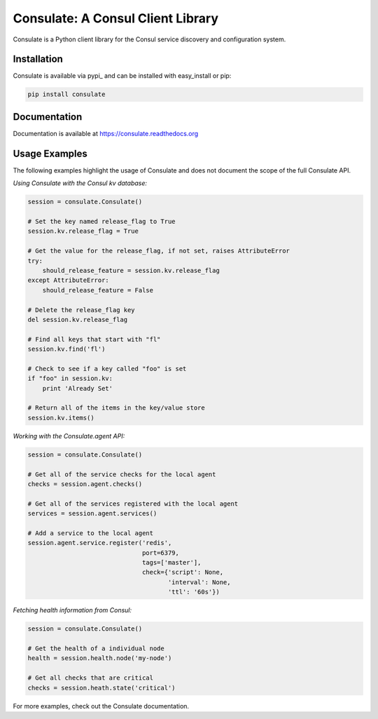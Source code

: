 ==================================
Consulate: A Consul Client Library
==================================

Consulate is a Python client library for the Consul service discovery and
configuration system.

|Version| |Downloads| |Status| |Coverage| |License|

Installation
------------

Consulate is available via pypi_ and can be installed with easy_install or pip:

.. code:: bash

    pip install consulate

Documentation
-------------
Documentation is available at https://consulate.readthedocs.org

Usage Examples
--------------
The following examples highlight the usage of Consulate and does not document
the scope of the full Consulate API.

`Using Consulate with the Consul kv database:`

.. code :: python

    session = consulate.Consulate()

    # Set the key named release_flag to True
    session.kv.release_flag = True

    # Get the value for the release_flag, if not set, raises AttributeError
    try:
        should_release_feature = session.kv.release_flag
    except AttributeError:
        should_release_feature = False

    # Delete the release_flag key
    del session.kv.release_flag

    # Find all keys that start with "fl"
    session.kv.find('fl')

    # Check to see if a key called "foo" is set
    if "foo" in session.kv:
        print 'Already Set'

    # Return all of the items in the key/value store
    session.kv.items()

`Working with the Consulate.agent API:`

.. code :: python

    session = consulate.Consulate()

    # Get all of the service checks for the local agent
    checks = session.agent.checks()

    # Get all of the services registered with the local agent
    services = session.agent.services()

    # Add a service to the local agent
    session.agent.service.register('redis',
                                   port=6379,
                                   tags=['master'],
                                   check={'script': None,
                                          'interval': None,
                                          'ttl': '60s'})


`Fetching health information from Consul:`

.. code :: python

    session = consulate.Consulate()

    # Get the health of a individual node
    health = session.health.node('my-node')

    # Get all checks that are critical
    checks = session.heath.state('critical')

For more examples, check out the Consulate documentation.

.. |Version| image:: https://badge.fury.io/py/consulate.svg?
   :target: http://badge.fury.io/py/consulate

.. |Status| image:: https://travis-ci.org/gmr/consulate.svg?branch=master
   :target: https://travis-ci.org/gmr/consulate

.. |Coverage| image:: https://coveralls.io/repos/gmr/consulate/badge.png
   :target: https://coveralls.io/r/gmr/consulate
  
.. |Downloads| image:: https://pypip.in/d/consulate/badge.svg?
   :target: https://pypi.python.org/pypi/consulate
   
.. |License| image:: https://pypip.in/license/consulate/badge.svg?
   :target: https://consulate.readthedocs.org
